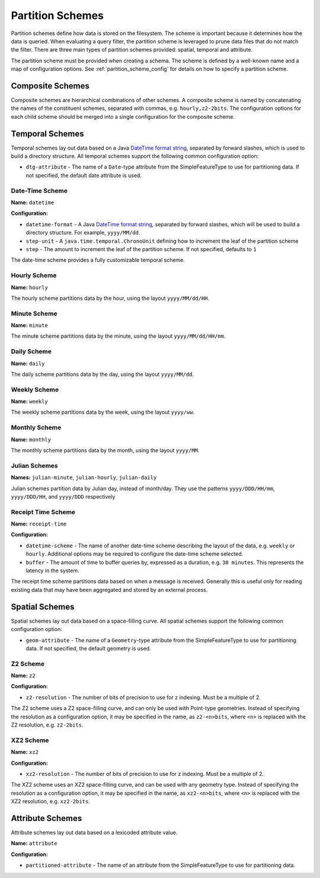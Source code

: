 .. _fsds_partition_schemes:

Partition Schemes
=================

Partition schemes define how data is stored on the filesystem. The scheme is important because it determines how
the data is queried. When evaluating a query filter, the partition scheme is leveraged to prune data files that
do not match the filter. There are three main types of partition schemes provided: spatial, temporal and attribute.

The partition scheme must be provided when creating a schema. The scheme is defined by a well-known name
and a map of configuration options. See :ref:`partition_scheme_config` for details on how to specify a partition
scheme.

Composite Schemes
-----------------

Composite schemes are hierarchical combinations of other schemes. A composite scheme is named by concatenating
the names of the constituent schemes, separated with commas, e.g. ``hourly,z2-2bits``. The configuration
options for each child scheme should be merged into a single configuration for the composite scheme.

Temporal Schemes
----------------

Temporal schemes lay out data based on a Java
`DateTime format string <https://docs.oracle.com/javase/8/docs/api/java/time/format/DateTimeFormatter.html>`__,
separated by forward slashes, which is used to build a directory structure. All temporal schemes support the
following common configuration option:

* ``dtg-attribute`` - The name of a ``Date``\ -type attribute from the SimpleFeatureType to use for partitioning data.
  If not specified, the default date attribute is used.

Date-Time Scheme
^^^^^^^^^^^^^^^^

**Name:** ``datetime``

**Configuration:**

* ``datetime-format`` - A Java `DateTime format string <https://docs.oracle.com/javase/8/docs/api/java/time/format/DateTimeFormatter.html>`__,
  separated by forward slashes, which will be used to build a directory structure. For example, ``yyyy/MM/dd``.
* ``step-unit`` - A ``java.time.temporal.ChronoUnit`` defining how to increment the leaf of the partition scheme
* ``step`` - The amount to increment the leaf of the partition scheme. If not specified, defaults to ``1``

The date-time scheme provides a fully customizable temporal scheme.

Hourly Scheme
^^^^^^^^^^^^^

**Name:** ``hourly``

The hourly scheme partitions data by the hour, using the layout ``yyyy/MM/dd/HH``.

Minute Scheme
^^^^^^^^^^^^^

**Name:** ``minute``

The minute scheme partitions data by the minute, using the layout ``yyyy/MM/dd/HH/mm``.

Daily Scheme
^^^^^^^^^^^^

**Name:** ``daily``

The daily scheme partitions data by the day, using the layout ``yyyy/MM/dd``.

Weekly Scheme
^^^^^^^^^^^^^

**Name:** ``weekly``

The weekly scheme partitions data by the week, using the layout ``yyyy/ww``.

Monthly Scheme
^^^^^^^^^^^^^^

**Name:** ``monthly``

The monthly scheme partitions data by the month, using the layout ``yyyy/MM``.

Julian Schemes
^^^^^^^^^^^^^^

**Names:** ``julian-minute``, ``julian-hourly``, ``julian-daily``

Julian schemes partition data by Julian day, instead of month/day. They use the patterns ``yyyy/DDD/HH/mm``,
``yyyy/DDD/HH``, and ``yyyy/DDD`` respectively

Receipt Time Scheme
^^^^^^^^^^^^^^^^^^^

**Name:** ``receipt-time``

**Configuration:**

* ``datetime-scheme`` - The name of another date-time scheme describing the layout of the data, e.g. ``weekly`` or
  ``hourly``. Additional options may be required to configure the date-time scheme selected.
* ``buffer`` - The amount of time to buffer queries by, expressed as a duration, e.g. ``30 minutes``. This represents
  the latency in the system.

The receipt time scheme partitions data based on when a message is received. Generally this is useful
only for reading existing data that may have been aggregated and stored by an external process.

Spatial Schemes
---------------

Spatial schemes lay out data based on a space-filling curve. All spatial schemes support the following common
configuration option:

* ``geom-attribute`` - The name of a ``Geometry``\ -type attribute from the SimpleFeatureType to use for
  partitioning data. If not specified, the default geometry is used.

Z2 Scheme
^^^^^^^^^

**Name:** ``z2``

**Configuration:**

* ``z2-resolution`` - The number of bits of precision to use for z indexing. Must be a multiple of 2.

The Z2 scheme uses a Z2 space-filling curve, and can only be used with Point-type geometries. Instead of specifying
the resolution as a configuration option, it may be specified in the name, as ``z2-<n>bits``, where ``<n>`` is
replaced with the Z2 resolution, e.g. ``z2-2bits``.

XZ2 Scheme
^^^^^^^^^^

**Name:** ``xz2``

**Configuration:**

* ``xz2-resolution`` - The number of bits of precision to use for z indexing. Must be a multiple of 2.

The XZ2 scheme uses an XZ2 space-filling curve, and can be used with any geometry type. Instead of specifying
the resolution as a configuration option, it may be specified in the name, as ``xz2-<n>bits``, where ``<n>`` is
replaced with the XZ2 resolution, e.g. ``xz2-2bits``.

Attribute Schemes
-----------------

Attribute schemes lay out data based on a lexicoded attribute value.

**Name:** ``attribute``

**Configuration:**

* ``partitioned-attribute`` - The name of an attribute from the SimpleFeatureType to use for partitioning data.
